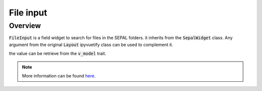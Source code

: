 File input
==========

Overview
--------

:code:`FileInput` is a field widget to search for files in the SEPAL folders. it inherits from the :code:`SepalWidget` class.
Any argument from the original :code:`Layout` ipyvuetify class can be used to complement it.

.. jupyter-execute:: 

    from sepal_ui import sepalwidgets as sw
    
    # correct colors for the documentation 
    # set to dark in SEPAL by default 
    import ipyvuetify as v
    v.theme.dark = False

    file_input = sw.FileInput()
    file_input

the value can be retrieve from the :code:`v_model` trait.

.. note::

    More information can be found `here <../modules/sepal_ui.sepalwidgets.html#sepal_ui.sepalwidgets.inputs.FileInput>`_.